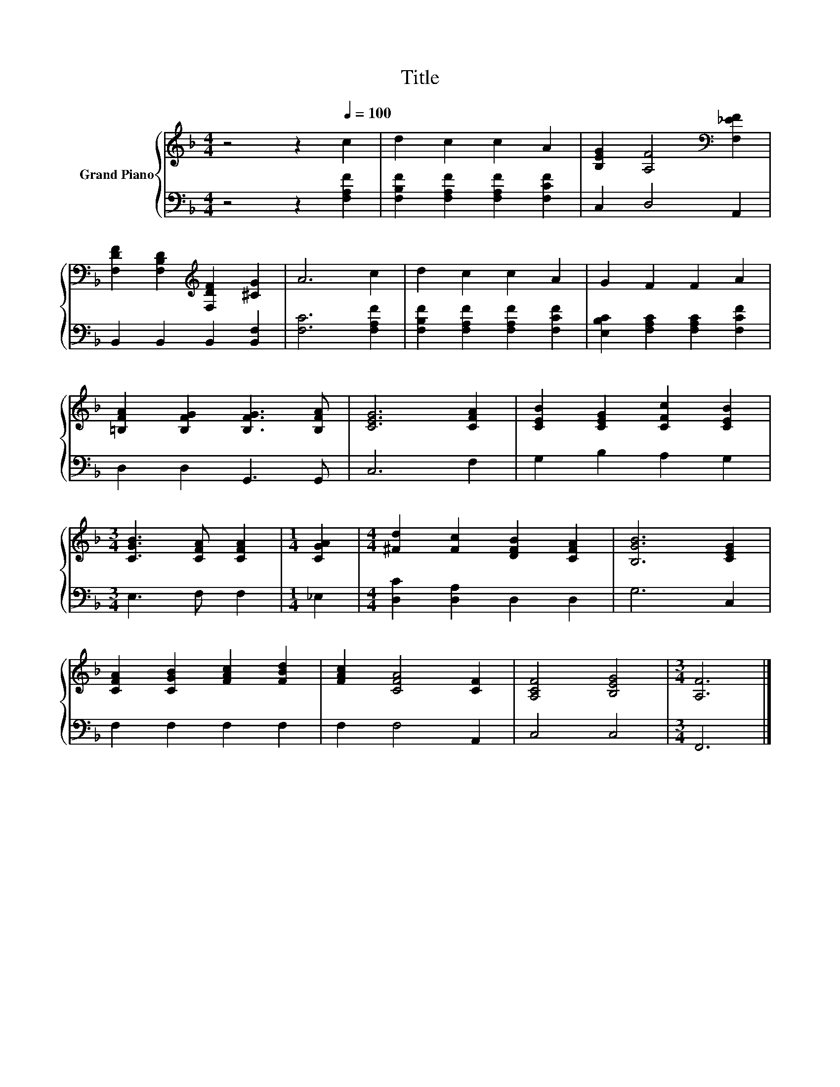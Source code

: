 X:1
T:Title
%%score { 1 | 2 }
L:1/8
M:4/4
K:F
V:1 treble nm="Grand Piano"
V:2 bass 
V:1
 z4 z2[Q:1/4=100] c2 | d2 c2 c2 A2 | [B,EG]2 [A,F]4[K:bass] [F,_EF]2 | %3
 [F,DF]2 [F,B,D]2[K:treble] [F,DF]2 [^CG]2 | A6 c2 | d2 c2 c2 A2 | G2 F2 F2 A2 | %7
 [=B,FA]2 [B,FG]2 [B,FG]3 [B,FA] | [CEG]6 [CFA]2 | [CEB]2 [CEG]2 [CFc]2 [CEB]2 | %10
[M:3/4] [CGB]3 [CFA] [CFA]2 |[M:1/4] [CGA]2 |[M:4/4] [^Fd]2 [Fc]2 [DFB]2 [CFA]2 | [B,GB]6 [CEG]2 | %14
 [CFA]2 [CGB]2 [FAc]2 [FBd]2 | [FAc]2 [CFA]4 [CF]2 | [A,CF]4 [B,EG]4 |[M:3/4] [A,F]6 |] %18
V:2
 z4 z2 [F,A,F]2 | [F,B,F]2 [F,A,F]2 [F,A,F]2 [F,CF]2 | C,2 D,4 A,,2 | B,,2 B,,2 B,,2 [B,,F,]2 | %4
 [F,C]6 [F,A,F]2 | [F,B,F]2 [F,A,F]2 [F,A,F]2 [F,CF]2 | [E,B,C]2 [F,A,C]2 [F,A,C]2 [F,CF]2 | %7
 D,2 D,2 G,,3 G,, | C,6 F,2 | G,2 B,2 A,2 G,2 |[M:3/4] E,3 F, F,2 |[M:1/4] _E,2 | %12
[M:4/4] [D,C]2 [D,A,]2 D,2 D,2 | G,6 C,2 | F,2 F,2 F,2 F,2 | F,2 F,4 A,,2 | C,4 C,4 | %17
[M:3/4] F,,6 |] %18

